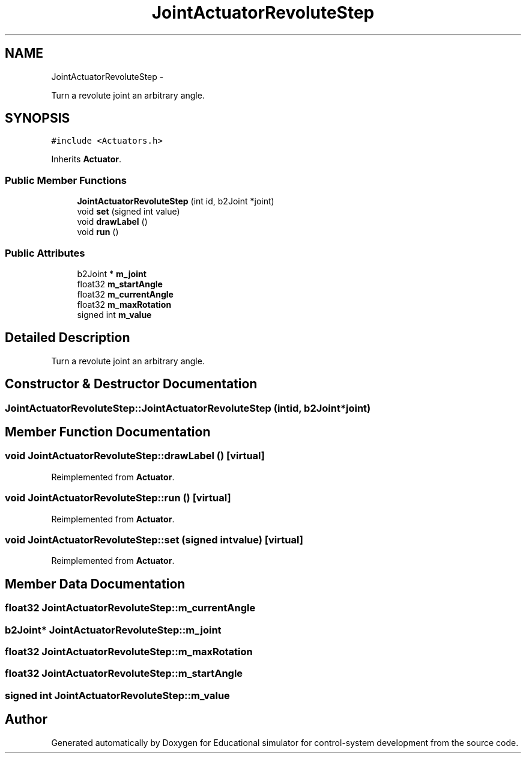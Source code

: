 .TH "JointActuatorRevoluteStep" 3 "Wed Dec 12 2012" "Version 1.0" "Educational simulator for control-system development" \" -*- nroff -*-
.ad l
.nh
.SH NAME
JointActuatorRevoluteStep \- 
.PP
Turn a revolute joint an arbitrary angle\&.  

.SH SYNOPSIS
.br
.PP
.PP
\fC#include <Actuators\&.h>\fP
.PP
Inherits \fBActuator\fP\&.
.SS "Public Member Functions"

.in +1c
.ti -1c
.RI "\fBJointActuatorRevoluteStep\fP (int id, b2Joint *joint)"
.br
.ti -1c
.RI "void \fBset\fP (signed int value)"
.br
.ti -1c
.RI "void \fBdrawLabel\fP ()"
.br
.ti -1c
.RI "void \fBrun\fP ()"
.br
.in -1c
.SS "Public Attributes"

.in +1c
.ti -1c
.RI "b2Joint * \fBm_joint\fP"
.br
.ti -1c
.RI "float32 \fBm_startAngle\fP"
.br
.ti -1c
.RI "float32 \fBm_currentAngle\fP"
.br
.ti -1c
.RI "float32 \fBm_maxRotation\fP"
.br
.ti -1c
.RI "signed int \fBm_value\fP"
.br
.in -1c
.SH "Detailed Description"
.PP 
Turn a revolute joint an arbitrary angle\&. 
.SH "Constructor & Destructor Documentation"
.PP 
.SS "JointActuatorRevoluteStep::JointActuatorRevoluteStep (intid, b2Joint *joint)"

.SH "Member Function Documentation"
.PP 
.SS "void JointActuatorRevoluteStep::drawLabel ()\fC [virtual]\fP"

.PP
Reimplemented from \fBActuator\fP\&.
.SS "void JointActuatorRevoluteStep::run ()\fC [virtual]\fP"

.PP
Reimplemented from \fBActuator\fP\&.
.SS "void JointActuatorRevoluteStep::set (signed intvalue)\fC [virtual]\fP"

.PP
Reimplemented from \fBActuator\fP\&.
.SH "Member Data Documentation"
.PP 
.SS "float32 JointActuatorRevoluteStep::m_currentAngle"

.SS "b2Joint* JointActuatorRevoluteStep::m_joint"

.SS "float32 JointActuatorRevoluteStep::m_maxRotation"

.SS "float32 JointActuatorRevoluteStep::m_startAngle"

.SS "signed int JointActuatorRevoluteStep::m_value"


.SH "Author"
.PP 
Generated automatically by Doxygen for Educational simulator for control-system development from the source code\&.

